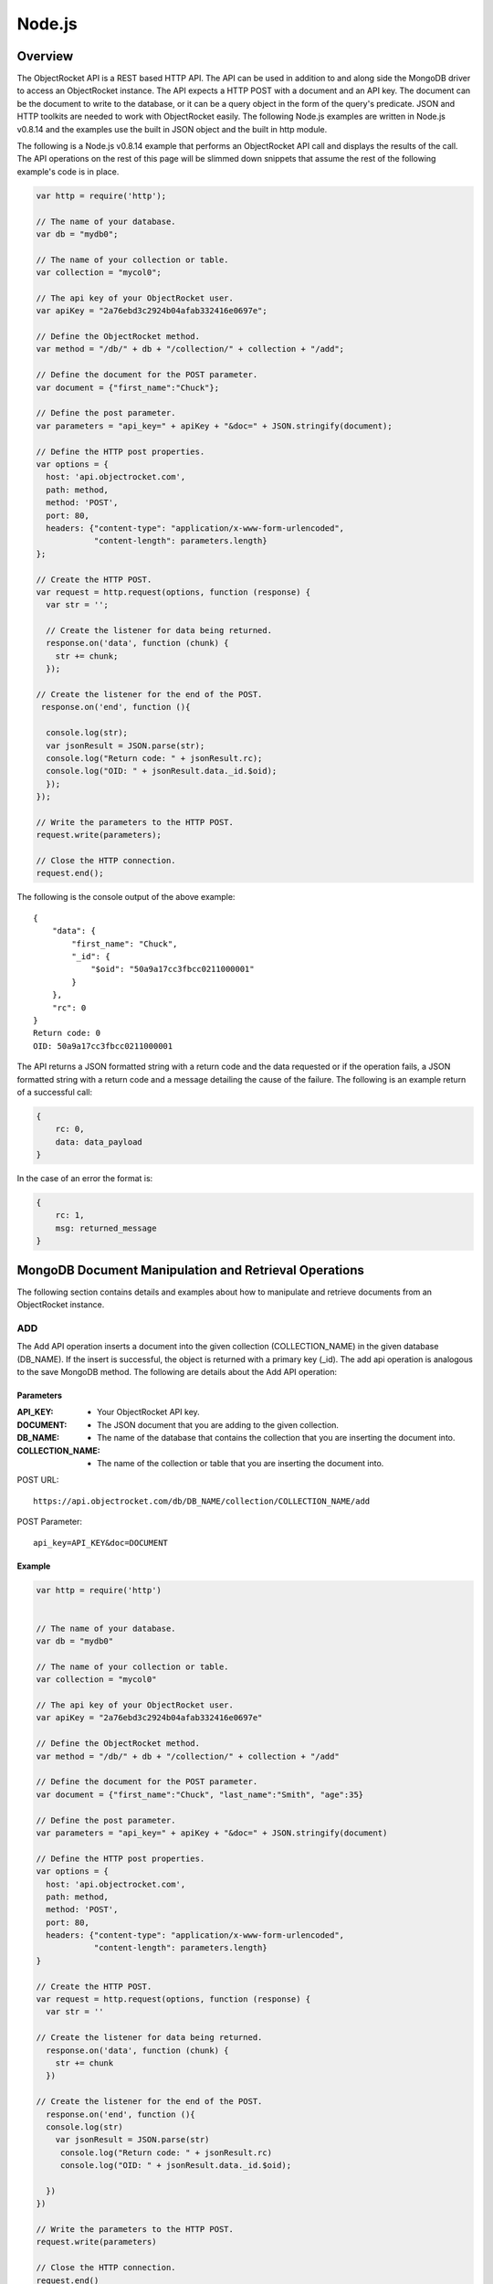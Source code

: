 Node.js
=======

Overview
--------

The ObjectRocket API is a REST based HTTP API. The API can be used in 
addition to and along side the MongoDB driver to access an 
ObjectRocket instance. The API expects a HTTP POST with a document 
and an API key. The document can be the document to write to the 
database, or it can be a query object in the form of the query's 
predicate. JSON and HTTP toolkits are needed to work with 
ObjectRocket easily. The following Node.js examples are written in 
Node.js v0.8.14 and the examples use the built in JSON object and the 
built in http module.

The following is a Node.js v0.8.14 example that performs an 
ObjectRocket API call and displays the results of the call. The API 
operations on the rest of this page will be slimmed down snippets 
that assume the rest of the following example's code is in place.

.. code-block:: javascript

   var http = require('http');   

   // The name of your database.
   var db = "mydb0";   

   // The name of your collection or table.
   var collection = "mycol0";   

   // The api key of your ObjectRocket user.
   var apiKey = "2a76ebd3c2924b04afab332416e0697e";   

   // Define the ObjectRocket method.
   var method = "/db/" + db + "/collection/" + collection + "/add";   

   // Define the document for the POST parameter.
   var document = {"first_name":"Chuck"};   

   // Define the post parameter.
   var parameters = "api_key=" + apiKey + "&doc=" + JSON.stringify(document);   

   // Define the HTTP post properties.
   var options = {
     host: 'api.objectrocket.com',
     path: method,
     method: 'POST',
     port: 80,
     headers: {"content-type": "application/x-www-form-urlencoded", 
               "content-length": parameters.length}
   };   

   // Create the HTTP POST.
   var request = http.request(options, function (response) {
     var str = '';

     // Create the listener for data being returned.
     response.on('data', function (chunk) {
       str += chunk;
     });   

   // Create the listener for the end of the POST.
    response.on('end', function (){   

     console.log(str);
     var jsonResult = JSON.parse(str);
     console.log("Return code: " + jsonResult.rc);
     console.log("OID: " + jsonResult.data._id.$oid);      
     });
   });   

   // Write the parameters to the HTTP POST.
   request.write(parameters);   

   // Close the HTTP connection.
   request.end();


The following is the console output of the above example::

   {
       "data": {
           "first_name": "Chuck",
           "_id": {
               "$oid": "50a9a17cc3fbcc0211000001"
           }
       },
       "rc": 0
   }
   Return code: 0
   OID: 50a9a17cc3fbcc0211000001

The API returns a JSON formatted string with a return code and the 
data requested or if the operation fails, a JSON formatted string 
with a return code and a message detailing the cause of the failure. 
The following is an example return of a successful call:

.. code-block:: json

   {
       rc: 0,
       data: data_payload
   }

In the case of an error the format is:

.. code-block:: json

   {
       rc: 1,
       msg: returned_message
   }


MongoDB Document Manipulation and Retrieval Operations
------------------------------------------------------

The following section contains details and examples about how to 
manipulate and retrieve documents from an ObjectRocket instance.


ADD
^^^

The Add API operation inserts a document into the given collection
(COLLECTION_NAME) in the given database (DB_NAME). If the insert is
successful, the object is returned with a primary key (_id). The add
api operation is analogous to the save MongoDB method. The following
are details about the Add API operation:

Parameters
~~~~~~~~~~

:API_KEY: - Your ObjectRocket API key.
:DOCUMENT: - The JSON document that you are adding to the given collection.
:DB_NAME: - The name of the database that contains the collection that you are inserting the document into.
:COLLECTION_NAME: - The name of the collection or table that you are inserting the document into.

POST URL::

   https://api.objectrocket.com/db/DB_NAME/collection/COLLECTION_NAME/add

POST Parameter::

   api_key=API_KEY&doc=DOCUMENT


Example
~~~~~~~
.. code-block:: javascript

   var http = require('http')
   

   // The name of your database.
   var db = "mydb0"

   // The name of your collection or table.
   var collection = "mycol0"

   // The api key of your ObjectRocket user.
   var apiKey = "2a76ebd3c2924b04afab332416e0697e"

   // Define the ObjectRocket method.
   var method = "/db/" + db + "/collection/" + collection + "/add"

   // Define the document for the POST parameter.
   var document = {"first_name":"Chuck", "last_name":"Smith", "age":35}

   // Define the post parameter.
   var parameters = "api_key=" + apiKey + "&doc=" + JSON.stringify(document)

   // Define the HTTP post properties.
   var options = {
     host: 'api.objectrocket.com',
     path: method,
     method: 'POST',
     port: 80,
     headers: {"content-type": "application/x-www-form-urlencoded", 
               "content-length": parameters.length}
   }

   // Create the HTTP POST.
   var request = http.request(options, function (response) {
     var str = ''

   // Create the listener for data being returned.
     response.on('data', function (chunk) {
       str += chunk
     })

   // Create the listener for the end of the POST.
     response.on('end', function (){
     console.log(str)
       var jsonResult = JSON.parse(str)
        console.log("Return code: " + jsonResult.rc)
        console.log("OID: " + jsonResult.data._id.$oid);     
   
     })
   })

   // Write the parameters to the HTTP POST.
   request.write(parameters)

   // Close the HTTP connection.
   request.end()


Result
~~~~~~
.. code-block:: json

   
   {
      "data": {
        "first_name": "Chuck",
        "last_name": "Smith",
        "age": 35,
        "_id": {
          "$oid": "50876f83cb72593131000000"
        }
      },
      "rc": 0
   }
   

GET
^^^

The Get API operation returns a set of the document(s) that meet the
given document query (QUERY) from the given collection
(COLLECTION_NAME) in the given database (DB_NAME). The get operation
is analogous to the find MongoDB method. The following are details
about the Get API operation:

Parameters
~~~~~~~~~~

:API_KEY: - Your ObjectRocket API key.
:QUERY: - A query predicate in the form of a JSON document.
:DB_NAME: - The name of the database that contains the collection that you are retrieving documents from.
:COLLECTION_NAME: - The name of the collection or table that you are retrieving documents from.

POST URL::

   https://api.objectrocket.com/db/DB_NAME/collection/COLLECTION_NAME/get

POST Parameter::

   api_key=API_KEY&doc=QUERY


Example
~~~~~~~
.. code-block:: javascript

   var http = require('http')
   

   // The name of your database.
   var db = "mydb0"
   

   // The name of your collection or table.
   var collection = "mycol0"
   

   // The api key of your ObjectRocket user.
   var apiKey = "2a76ebd3c2924b04afab332416e0697e"
   

   // Define the ObjectRocket method.
   var method = "/db/" + db + "/collection/" + collection + "/get"
   

   // Define the document for the POST parameter.
   var document = {"first_name":"Chuck"}
   

   // Define the post parameter.
   var parameters = "api_key=" + apiKey + "&doc=" + JSON.stringify(document)
   

   // Define the HTTP post properties.
   var options = {
     host: 'api.objectrocket.com',
     path: method,
     method: 'POST',
     port: 80,
     headers: {"content-type": "application/x-www-form-urlencoded", 
               "content-length": parameters.length}
   }
   

   // Create the HTTP POST.
   var request = http.request(options, function (response) {
     var str = ''
   
     // Create the listener for data being returned.
     response.on('data', function (chunk) {
       str += chunk
     })
   
     // Create the listener for the end of the POST.
     response.on('end', function () {
      console.log(str)
       var jsonResult = JSON.parse(str)
       console.log("Return code: " + jsonResult.rc)
     })
   })
   

   // Write the parameters to the HTTP POST.
   request.write(parameters)
   

   // Close the HTTP connection.
   request.end()


Result
~~~~~~
.. code-block:: json

   
   {
      "data": [
        {
          "last_name": "Smith",
          "first_name": "Chuck",
          "_id": {
            "$oid": "50876f83cb72593131000000"
          },
          "age": 35
        }
      ],
      "rc": 0
   }


Example
~~~~~~~
.. code-block:: javascript

    var http = require('http')
   

   // The name of your database.
   var db = "mydb0"

   // The name of your collection or table.
   var collection = "mycol0"

   // The api key of your ObjectRocket user.
   var apiKey = "2a76ebd3c2924b04afab332416e0697e"

   // Define the ObjectRocket method.
   var method = "/db/" + db + "/collection/" + collection + "/get"

   // Define the document for the POST parameter.
   var document = {"age": {"$lt":36}}

   // Define the post parameter.
   var parameters = "api_key=" + apiKey + "&doc=" + JSON.stringify(document)

   // Define the HTTP post properties.
   var options = {
     host: 'api.objectrocket.com',
     path: method,
     method: 'POST',
     port: 80,
     headers: {"content-type": "application/x-www-form-urlencoded", 
               "content-length": parameters.length}
   }

   // Create the HTTP POST.
   var request = http.request(options, function (response) {
     var str = ''

   // Create the listener for data being returned.
     response.on('data', function (chunk) {
       str += chunk
     })

   // Create the listener for the end of the POST.
     response.on('end', function () {
       console.log(str)
       var jsonResult = JSON.parse(str)
        console.log("Return code: " + jsonResult.rc)
     })
   })

   // Write the parameters to the HTTP POST.
   request.write(parameters)

   // Close the HTTP connection.
   request.end()


Result
~~~~~~
.. code-block:: json

   {
      "data": [
        {
          "last_name": "Rockefeller",
          "middle_ini": "D",
          "age": 33,
          "_id": {
            "$oid": "5087760e845eb56e8b000000"
          },
          "first_name": "John"
        },
        {
          "last_name": "Welch",
          "first_name": "Jack",
          "_id": {
            "$oid": "508776985b33524256000000"
          },
          "age": 33,
          "married": true
        }
      ],
      "rc": 0
   }


UPDATE
^^^^^^

The Update API operation will update the first document in the given
collection (COLLECTION_NAME) in the given database (DB_NAME) that
matches the given query predicate (QUERY) and set all of that
document's values to that which are specified in the set
(NEW_DOCUMENT) clause. Fields that are omitted in the set operation
will be removed from the updated document. If successful, the returned
data will specify the number of affected documents. The update api
operation is similar to the update MongoDB method, except for the fact
that the Update API operation only updates the first document that
meets the query predicate's criteria, where as the MongoDB method can
accept an optional argument that will allow the method to update
multiple documents at one time. The following are the details of the
Update API operation:

Parameters
~~~~~~~~~~

:API_KEY: - Your ObjectRocket API key.
:QUERY: - A query predicate in the form of a JSON document.
:NEW_DOCUMENT: - The JSON document that will replace the first instance of the document that meets the query predicate.
:DB_NAME: - The name of the database that contains the collection that you are updating the document in.
:COLLECTION_NAME: - The name of the collection or table that you are updating the document in.

POST URL::

   https://api.objectrocket.com/db/DB_NAME/collection/COLLECTION_NAME/update

POST Parameter::

   api_key=API_KEY&doc=QUERY&set=NEW_DOCUMENT


Example
~~~~~~~
.. code-block:: javascript

   var http = require('http')
   

   // The name of your database.
   var db = "mydb0"
   

   // The name of your collection or table.
   var collection = "mycol0"
   

   // The api key of your ObjectRocket user.
   var apiKey = "2a76ebd3c2924b04afab332416e0697e"
   

   // Define the ObjectRocket method.
   var method = "/db/" + db + "/collection/" + collection + "/update"
   

   // Define the document for the POST parameter.
   var document = {"first_name": "Chuck"}
   

   // Define the new document for the POST parameter.
   var setDocument = {"first_name":"Cornelius","last_name":"Vanderbilt","age":40}
   

   // Define the post parameter.
   var parameters = "api_key=" + apiKey + "&doc=" + JSON.stringify(document) + "&set=" + JSON.stringify(setDocument)
   

   // Define the HTTP post properties.
   var options = {
     host: 'api.objectrocket.com',
     path: method,
     method: 'POST',
     port: 80,
     headers: {"content-type": "application/x-www-form-urlencoded", 
               "content-length": parameters.length}
   }
   

   // Create the HTTP POST.
   var request = http.request(options, function (response) {
     var str = ''
   
     // Create the listener for data being returned.
     response.on('data', function (chunk) {
       str += chunk
     })
   
     // Create the listener for the end of the POST.
     response.on('end', function () {
       console.log(str)
       var jsonResult = JSON.parse(str)
        console.log("Return code: " + jsonResult.rc)
     })
   })
   

   // Write the parameters to the HTTP POST.
   request.write(parameters)
   

   // Close the HTTP connection.
   request.end()


Result
~~~~~~
.. code-block:: json

   
   {
       "rc": 0,
       "n": 1
   }


DELETE
^^^^^^

The Delete API operation deletes all documents in the given collection
(COLLECTION_NAME) in the given database (DB_NAME) that meet the
criteria specified in the query predicate (QUERY). If successful, the
returned data specifies the number of deleted documents. The delete
api operation is analogous to the remove MongoDB method. The following
are details about the Delete API operation:

Parameters
~~~~~~~~~~

:API_KEY: - Your ObjectRocket API key.
:QUERY: - A query predicate in the form of a JSON document.
:DB_NAME: - The name of the database that contains the collection that you are deleting the document from.
:COLLECTION_NAME: - The name of the collection or table that you are deleting the document from.

POST URL::

   https://api.objectrocket.com/db/DB_NAME/collection/COLLECTION_NAME/delete

POST Parameter::

   api_key=API_KEY&doc=QUERY


Example
~~~~~~~
.. code-block:: javascript

    var http = require('http')
   

   // The name of your database.
   var db = "mydb0"

   // The name of your collection or table.
   var collection = "mycol0"

   // The api key of your ObjectRocket user.
   var apiKey = "2a76ebd3c2924b04afab332416e0697e"

   // Define the ObjectRocket method.
   var method = "/db/" + db + "/collection/" + collection + "/delete"

   // Define the document for the POST parameters.
   var document = {"age": {"$lt":40}}

   // Define the post parameter.
   var parameters = "api_key=" + apiKey + "&doc=" + JSON.stringify(document)

   // Define the HTTP post properties.
   var options = {
     host: 'api.objectrocket.com',
     path: method,
     method: 'POST',
     port: 80,
     headers: {"content-type": "application/x-www-form-urlencoded", 
               "content-length": parameters.length}
   }

   // Create the HTTP POST.
   var request = http.request(options, function (response) {
     var str = ''

   // Create the listener for data being returned.
     response.on('data', function (chunk) {
       str += chunk
     })

   // Create the listener for the end of the POST.
     response.on('end', function () {
       console.log(str)
       var jsonResult = JSON.parse(str)
        console.log("Return code: " + jsonResult.rc)
     })
   })

   // Write the parameters to the HTTP POST.
   request.write(parameters)

   // Close the HTTP connection.
   request.end()


Result
~~~~~~
.. code-block:: json

   {
       "rc": 0,
       "n": 4
   }
   

MongoDB Instance Management Operations
--------------------------------------

Instance Details
^^^^^^^^^^^^^^^^

The Instance Details API operation returns details about all
ObjectRocket instances associated with the given API key (API_KEY).
The following are details about the Instance Details API operation:

Parameters
~~~~~~~~~~

:API_KEY: - Your ObjectRocket API key.

POST URL::

   https://api.objectrocket.com/instance

POST Parameter::

   api_key=API_KEY


Example
~~~~~~~
.. code-block:: javascript

   var http = require('http')
   

   // The api key of your ObjectRocket user.
   var apiKey = "2a76ebd3c2924b04afab332416e0697e"

   // Define the ObjectRocket method.
   var method = "/instance"

   // Define the post parameter.
   var parameters = "api_key=" + apiKey

   // Define the HTTP post properties.
   var options = {
     host: 'api.objectrocket.com',
     path: method,
     method: 'POST',
     port: 80,
     headers: {"content-type": "application/x-www-form-urlencoded", 
               "content-length": parameters.length}
   }

   // Create the HTTP POST.
   var request = http.request(options, function (response) {
     var str = ''

   // Create the listener for data being returned.
     response.on('data', function (chunk) {
       str += chunk
     })

   // Create the listener for the end of the POST.
     response.on('end', function () {
       console.log(str)
       var jsonResult = JSON.parse(str)
        console.log("Return code: " + jsonResult.rc)
     })
   })

   // Write the parameters to the HTTP POST.
   request.write(parameters)

   // Close the HTTP connection.
   request.end()


Result
~~~~~~
.. code-block:: json

   {
       "data": {
           "name": "rocketdemo",
           "zone": "US-West",
           "host": "w-mongos0.objectrocket.com",
           "plan": 20,
           "port": 10013,
           "size": 20.0
       },
       "rc": 0
   }
   

Server Status
^^^^^^^^^^^^^

The Server Status API operation returns an object of type ServerStatus
showing counters for various operations for the instances of the given
API key (API_KEY). The output returned by the Server Status API
operation is required by the rocketstat utility. The following are the
details for the Server Status API Operation:

Parameters
~~~~~~~~~~

:API_KEY: - Your ObjectRocket API key.

POST URL::

   https://api.objectrocket.com/serverStatus

POST Parameter::

   api_key=API_KEY


Example
~~~~~~~
.. code-block:: javascript

   var http = require('http')
   

   // The api key of your ObjectRocket user.
   var apiKey = "2a76ebd3c2924b04afab332416e0697e"

   // Define the ObjectRocket method.
   var method = "/serverStatus"

   // Define the post parameter.
   var parameters = "api_key=" + apiKey

   // Define the HTTP post properties.
   var options = {
     host: 'api.objectrocket.com',
     path: method,
     method: 'POST',
     port: 80,
     headers: {"content-type": "application/x-www-form-urlencoded", 
               "content-length": parameters.length}
   }

   // Create the HTTP POST.
   var request = http.request(options, function (response) {
     var str = ''

   // Create the listener for data being returned.
     response.on('data', function (chunk) {
       str += chunk
     })

   // Create the listener for the end of the POST.
     response.on('end', function () {
       console.log(str)
       var jsonResult = JSON.parse(str)
        console.log("Return code: " + jsonResult.rc)
     })
   })

   // Write the parameters to the HTTP POST.
   request.write(parameters)

   // Close the HTTP connection.
   request.end()


Result
~~~~~~
.. code-block:: json

   {
       "data": {
           "indexCounters": {
               "btree": {
                   "missRatio": 0.0,
                   "resets": 0,
                   "hits": 1884749,
                   "misses": 0,
                   "accesses": 1884749
               }
           },
           "connections": {
               "current": 31,
               "available": 19969
           },
           "plan": 20,
           "cursors": {
               "clientCursors_size": 2,
               "timedOut": 33,
               "totalOpen": 2
           },
           "writeBacksQueued": false,
           "globalLock": {
               "totalTime": 4522903384036.0,
               "currentQueue": {
                   "total": 0,
                   "writers": 0,
                   "readers": 0
               },
               "lockTime": 3967860394.0,
               "ratio": 0.0008772817053764459,
               "activeClients": {
                   "total": 2,
                   "writers": 0,
                   "readers": 2
               }
           },
           "backgroundFlushing": {
               "last_finished": {
                   "$date": 1350873424334
               },
               "last_ms": 1,
               "flushes": 75381,
               "average_ms": 0.9229381409108396,
               "total_ms": 69572
           },
           "opcounters": {
               "getmore": 4261495,
               "insert": 51104017,
               "update": 4015099,
               "command": 22168920,
               "query": 2669,
               "delete": 3
           },
           "uptime": 4522903.0,
           "ok": 1.0,
           "network": {
               "numRequests": 77676659,
               "bytesOut": 18977925411.0,
               "bytesIn": 6275223047.0
           },
           "zone": "US-West",
           "instance": "rocketdemo",
           "version": "2.0.6",
           "asserts": {
               "msg": 0,
               "rollovers": 0,
               "regular": 0,
               "warning": 31,
               "user": 435
           }
       },
       "rc": 0
   }
   

Space Usage
^^^^^^^^^^^

The Space Usage API operation returns a summary of disk space usage in
bytes for each of the ObjectRocket instances for the given API key
(API_KEY). The following are details for the Space Usage API
operation:

Parameters
~~~~~~~~~~

:API_KEY: - Your ObjectRocket API key.

POST URL::

   https://api.objectrocket.com/spaceusage/get

POST Parameter::

   api_key=API_KEY


Example
~~~~~~~
.. code-block:: javascript

   var http = require('http')
   

   // The api key of your ObjectRocket user.
   var apiKey = "2a76ebd3c2924b04afab332416e0697e"

   // Define the ObjectRocket method.
   var method = "/spaceusage/get"

   // Define the post parameter.
   var parameters = "api_key=" + apiKey

   // Define the HTTP post properties.
   var options = {
     host: 'api.objectrocket.com',
     path: method,
     method: 'POST',
     port: 80,
     headers: {"content-type": "application/x-www-form-urlencoded", 
               "content-length": parameters.length}
   }

   // Create the HTTP POST.
   var request = http.request(options, function (response) {
     var str = ''

   // Create the listener for data being returned.
     response.on('data', function (chunk) {
       str += chunk
     })

   // Create the listener for the end of the POST.
     response.on('end', function () {
       console.log(str)
       var jsonResult = JSON.parse(str)
        console.log("Return code: " + jsonResult.rc)
     })
   })

   // Write the parameters to the HTTP POST.
   request.write(parameters)

   // Close the HTTP connection.
   request.end()


Result
~~~~~~
.. code-block:: json

   {
       "data": {
           "total_size": 3502428160.0,
           "index_size": 2715159664.0,
           "shards": [
               {
                   "total_size": 8734789488.0,
                   "index_size": 2715037024.0,
                   "file_size": 16283598848.0,
                   "shard": "shard_30013",
                   "data_size": 7130697772.0
               }
           ],
           "data_size": 2459198904.0,
           "file_size": 10917511168.0
       },
       "rc": 0
   }
   

Add Database / Add User
^^^^^^^^^^^^^^^^^^^^^^^

The Add Database API operation will create a database with the given
name (DB_NAME) and given MongoDB user credentials (USERNAME, PASSWORD)
for the given API key (API_KEY). If the database already exists, a
user can be added to the database by using this operation. The
following are details for the Add Database API operation:

Parameters
~~~~~~~~~~

:API_KEY: - Your ObjectRocket API key.
:USERNAME: - The username for the account that will be granted access to the given MongoDB database.
:PASSWORD: - The password for the account that will be granted access to the given MongoDB database.
:DB_NAME: - The name of the database that will be created or if the database already exists, the name of the database that the given account will be granted access to.

POST URL::

   https://api.objectrocket.com/db/DB_NAME/add

POST Parameter::

   api_key=API_KEY&doc={"USERNAME":"PASSWORD"}


Example
~~~~~~~
.. code-block:: javascript

   var http = require('http')
   

   // The name of your database.
   var db = "mydb0"

   // The api key of your ObjectRocket user.
   var apiKey = "2a76ebd3c2924b04afab332416e0697e"

   // Define the ObjectRocket method.
   var method = "/db/" + db + "/add"

   // Define the document for the POST parameters.
   var document = {"myUser789":"myPass789"}

   // Define the post parameter.
   var parameters = "api_key=" + apiKey + "&doc=" + JSON.stringify(document)

   // Define the HTTP post properties.
   var options = {
     host: 'api.objectrocket.com',
     path: method,
     method: 'POST',
     port: 80,
     headers: {"content-type": "application/x-www-form-urlencoded", 
               "content-length": parameters.length}
   }

   // Create the HTTP POST.
   var request = http.request(options, function (response) {
     var str = ''

   // Create the listener for data being returned.
     response.on('data', function (chunk) {
       str += chunk
     })

   // Create the listener for the end of the POST.
     response.on('end', function () {
       console.log(str)
       var jsonResult = JSON.parse(str)
        console.log("Return code: " + jsonResult.rc)
     })
   })

   // Write the parameters to the HTTP POST.
   request.write(parameters)

   // Close the HTTP connection.
   request.end()


Result
~~~~~~
.. code-block:: json

   {
       "data": "OK",
       "rc": 0
   }
   

List Databases
^^^^^^^^^^^^^^

The List Databases API operation will return statistics about all
databases owned by the given API key (API_KEY). The following is the
format of a cURL HTTP POST for the List Databases API operation:

Parameters
~~~~~~~~~~

:API_KEY: - Your ObjectRocket API key.

POST URL::

   https://api.objectrocket.com/db

POST Parameter::

   api_key=API_KEY


Example
~~~~~~~
.. code-block:: javascript

   var http = require('http')
   

   // The api key of your ObjectRocket user.
   var apiKey = "2a76ebd3c2924b04afab332416e0697e"

   // Define the ObjectRocket method.
   var method = "/db"

   // Define the post parameter.
   var parameters = "api_key=" + apiKey

   // Define the HTTP post properties.
   var options = {
     host: 'api.objectrocket.com',
     path: method,
     method: 'POST',
     port: 80,
     headers: {"content-type": "application/x-www-form-urlencoded", 
               "content-length": parameters.length}
   }

   // Create the HTTP POST.
   var request = http.request(options, function (response) {
     var str = ''

   // Create the listener for data being returned.
     response.on('data', function (chunk) {
       str += chunk
     })

   // Create the listener for the end of the POST.
     response.on('end', function () {
       console.log(str)
       var jsonResult = JSON.parse(str)
        console.log("Return code: " + jsonResult.rc)
     })
   })

   // Write the parameters to the HTTP POST.
   request.write(parameters)

   // Close the HTTP connection.
   request.end()


Result
~~~~~~
.. code-block:: json

   {
       "data": [
           {
               "stats": {
                   "dataSize": 328,
                   "ok": 1.0,
                   "avgObjSize": 46.857142857142854,
                   "indexes": 1,
                   "objects": 7,
                   "fileSize": 50331648,
                   "numExtents": 4,
                   "storageSize": 1064960,
                   "indexSize": 8176
               },
               "name": "mydb"
           },
           {
               "stats": {
                   "dataSize": 448,
                   "ok": 1.0,
                   "avgObjSize": 64.0,
                   "indexes": 1,
                   "objects": 7,
                   "fileSize": 50331648,
                   "numExtents": 4,
                   "storageSize": 1069056,
                   "indexSize": 8176
               },
               "name": "mydb0"
           },
       ],
       "rc": 0
   }
   

Get Profiler Data
^^^^^^^^^^^^^^^^^

The Get Profiler Data API operation returns standard MongoDB profiler
output for all queries that meet the given criteria on all shards for
the given API key. The following are details for the Get Profiler Data
API operation:

Parameters
~~~~~~~~~~

:API_KEY: - Your ObjectRocket API key.
:QUERY: - A query predicate in the form of a JSON document.

POST URL::

   https://api.objectrocket.com/profiler/get

POST Parameter::

   api_key=API_KEY&doc=QUERY


Example
~~~~~~~
.. code-block:: javascript

   var http = require('http')
   

   // The api key of your ObjectRocket user.
   var apiKey = "2a76ebd3c2924b04afab332416e0697e"

   // Define the ObjectRocket method.
   var method = "/profiler/get"

   // Define the document for the POST parameters.
   var document = {"millis": {"$gt":50}}

   // Define the post parameter.
   var parameters = "api_key=" + apiKey + "&doc=" + JSON.stringify(document)

   // Define the HTTP post properties.
   var options = {
     host: 'api.objectrocket.com',
     path: method,
     method: 'POST',
     port: 80,
     headers: {"content-type": "application/x-www-form-urlencoded", 
               "content-length": parameters.length}
   }

   // Create the HTTP POST.
   var request = http.request(options, function (response) {
     var str = ''

   // Create the listener for data being returned.
     response.on('data', function (chunk) {
       str += chunk
     })

   // Create the listener for the end of the POST.
     response.on('end', function () {
       console.log(str)
       var jsonResult = JSON.parse(str)
        console.log("Return code: " + jsonResult.rc)
     })
   })

   // Write the parameters to the HTTP POST.
   request.write(parameters)

   // Close the HTTP connection.
   request.end()


Result
~~~~~~
.. code-block:: json

   {
       "data": [
           {
               "ns": "mydb0.mycol0",
               "millis": 54,
               "ts": {
                   "$date": 1351058243597
               },
               "client": "10.48.2.30",
               "user": "",
               "query": {
                   "first_name": "Chuck"
               },
               "updateobj": {
                   "first_name": "Cornelius",
                   "last_name": "Vanderbilt"
               },
               "nscanned": 1,
               "op": "update"
           }
       ],
       "rc": 0
   }
   

